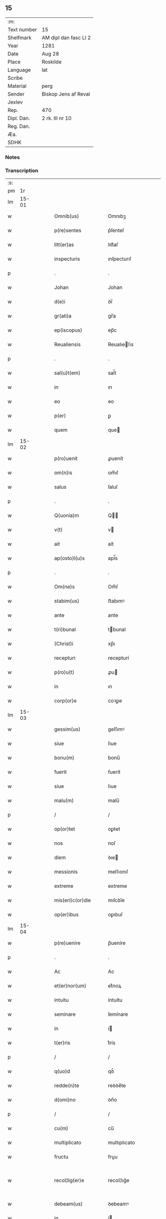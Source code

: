 ** 15
| :m:         |                       |
| Text number | 15                    |
| Shelfmark   | AM dipl dan fasc LI 2 |
| Year        | 1281                  |
| Date        | Aug 28                |
| Place       | Roskilde              |
| Language    | lat                   |
| Scribe      |                       |
| Material    | perg                  |
| Sender      | Biskop Jens af Reval  |
| Jexlev      |                       |
| Rep.        | 470                   |
| Dipl. Dan.  | 2 rk. III nr 10       |
| Reg. Dan.   |                       |
| Æa.         |                       |
| SDHK        |                       |

*** Notes


*** Transcription
| :s: |       |   |   |   |   |                       |              |   |   |   |   |     |   |   |    |             |
| pm  |    1r |   |   |   |   |                       |              |   |   |   |   |     |   |   |    |             |
| lm  | 15-01 |   |   |   |   |                       |              |   |   |   |   |     |   |   |    |             |
| w   |       |   |   |   |   | Omnib(us)             | Omnıbꝫ       |   |   |   |   | lat |   |   |    |       15-01 |
| w   |       |   |   |   |   | p(re)sentes           | p͛ſenteſ      |   |   |   |   | lat |   |   |    |       15-01 |
| w   |       |   |   |   |   | litt(er)as            | lıtt͛aſ       |   |   |   |   | lat |   |   |    |       15-01 |
| w   |       |   |   |   |   | inspecturis           | ınſpecturıſ  |   |   |   |   | lat |   |   |    |       15-01 |
| p   |       |   |   |   |   | .                     | .            |   |   |   |   | lat |   |   |    |       15-01 |
| w   |       |   |   |   |   | Johan                 | Johan        |   |   |   |   | lat |   |   |    |       15-01 |
| w   |       |   |   |   |   | d(e)i                 | ꝺı̅           |   |   |   |   | lat |   |   |    |       15-01 |
| w   |       |   |   |   |   | gr(ati)a              | gr̅a          |   |   |   |   | lat |   |   |    |       15-01 |
| w   |       |   |   |   |   | ep(iscopus)           | ep̅c          |   |   |   |   | lat |   |   |    |       15-01 |
| w   |       |   |   |   |   | Reualiensis           | Reualıeſıs  |   |   |   |   | lat |   |   |    |       15-01 |
| p   |       |   |   |   |   | .                     | .            |   |   |   |   | lat |   |   |    |       15-01 |
| w   |       |   |   |   |   | sal(u)t(em)           | sal̅t         |   |   |   |   | lat |   |   |    |       15-01 |
| w   |       |   |   |   |   | in                    | ın           |   |   |   |   | lat |   |   |    |       15-01 |
| w   |       |   |   |   |   | eo                    | eo           |   |   |   |   | lat |   |   |    |       15-01 |
| w   |       |   |   |   |   | p(er)                 | ꝑ            |   |   |   |   | lat |   |   |    |       15-01 |
| w   |       |   |   |   |   | quem                  | que         |   |   |   |   | lat |   |   |    |       15-01 |
| lm  | 15-02 |   |   |   |   |                       |              |   |   |   |   |     |   |   |    |             |
| w   |       |   |   |   |   | p(ro)uenit            | ꝓuenít       |   |   |   |   | lat |   |   |    |       15-02 |
| w   |       |   |   |   |   | om(n)is               | om̅ıſ         |   |   |   |   | lat |   |   |    |       15-02 |
| w   |       |   |   |   |   | salus                 | ſaluſ        |   |   |   |   | lat |   |   |    |       15-02 |
| p   |       |   |   |   |   | .                     | .            |   |   |   |   | lat |   |   |    |       15-02 |
| w   |       |   |   |   |   | Q(uonia)m             | Q̅           |   |   |   |   | lat |   |   |    |       15-02 |
| w   |       |   |   |   |   | v(t)                  | v           |   |   |   |   | lat |   |   |    |       15-02 |
| w   |       |   |   |   |   | ait                   | aít          |   |   |   |   | lat |   |   |    |       15-02 |
| w   |       |   |   |   |   | ap(osto)l(u)s         | apl̅s         |   |   |   |   | lat |   |   |    |       15-02 |
| p   |       |   |   |   |   | .                     | .            |   |   |   |   | lat |   |   |    |       15-02 |
| w   |       |   |   |   |   | Om(ne)s               | Om̅ſ          |   |   |   |   | lat |   |   |    |       15-02 |
| w   |       |   |   |   |   | stabim(us)            | ﬅabımꝰ       |   |   |   |   | lat |   |   |    |       15-02 |
| w   |       |   |   |   |   | ante                  | ante         |   |   |   |   | lat |   |   |    |       15-02 |
| w   |       |   |   |   |   | t(ri)bunal            | tbunal      |   |   |   |   | lat |   |   |    |       15-02 |
| w   |       |   |   |   |   | (Christ)i             | xp̅ı          |   |   |   |   | lat |   |   |    |       15-02 |
| w   |       |   |   |   |   | recepturi             | recepturí    |   |   |   |   | lat |   |   |    |       15-02 |
| w   |       |   |   |   |   | p(ro)u(t)             | ꝓu          |   |   |   |   | lat |   |   |    |       15-02 |
| w   |       |   |   |   |   | in                    | ın           |   |   |   |   | lat |   |   |    |       15-02 |
| w   |       |   |   |   |   | corp(or)e             | coꝛꝑe        |   |   |   |   | lat |   |   |    |       15-02 |
| lm  | 15-03 |   |   |   |   |                       |              |   |   |   |   |     |   |   |    |             |
| w   |       |   |   |   |   | gessim(us)            | geſſımꝰ      |   |   |   |   | lat |   |   |    |       15-03 |
| w   |       |   |   |   |   | siue                  | ſıue         |   |   |   |   | lat |   |   |    |       15-03 |
| w   |       |   |   |   |   | bonu(m)               | bonu̅         |   |   |   |   | lat |   |   |    |       15-03 |
| w   |       |   |   |   |   | fuerit                | fuerít       |   |   |   |   | lat |   |   |    |       15-03 |
| w   |       |   |   |   |   | siue                  | ſıue         |   |   |   |   | lat |   |   |    |       15-03 |
| w   |       |   |   |   |   | malu(m)               | malu̅         |   |   |   |   | lat |   |   |    |       15-03 |
| p   |       |   |   |   |   | /                     | /            |   |   |   |   | lat |   |   |    |       15-03 |
| w   |       |   |   |   |   | op(or)tet             | oꝑtet        |   |   |   |   | lat |   |   |    |       15-03 |
| w   |       |   |   |   |   | nos                   | noſ          |   |   |   |   | lat |   |   |    |       15-03 |
| w   |       |   |   |   |   | diem                  | ꝺıe         |   |   |   |   | lat |   |   |    |       15-03 |
| w   |       |   |   |   |   | messionis             | meſſıonıſ    |   |   |   |   | lat |   |   |    |       15-03 |
| w   |       |   |   |   |   | extreme               | extreme      |   |   |   |   | lat |   |   |    |       15-03 |
| w   |       |   |   |   |   | mis(eri)c(or)die      | mıſcꝺı̅e      |   |   |   |   | lat |   |   |    |       15-03 |
| w   |       |   |   |   |   | op(er)ibus            | oꝑıbuſ       |   |   |   |   | lat |   |   |    |       15-03 |
| lm  | 15-04 |   |   |   |   |                       |              |   |   |   |   |     |   |   |    |             |
| w   |       |   |   |   |   | p(re)uenire           | p̅ueníre      |   |   |   |   | lat |   |   |    |       15-04 |
| p   |       |   |   |   |   | .                     | .            |   |   |   |   | lat |   |   |    |       15-04 |
| w   |       |   |   |   |   | Ac                    | Ac           |   |   |   |   | lat |   |   |    |       15-04 |
| w   |       |   |   |   |   | et(er)nor(um)         | et͛noꝝ        |   |   |   |   | lat |   |   |    |       15-04 |
| w   |       |   |   |   |   | intuitu               | íntuítu      |   |   |   |   | lat |   |   |    |       15-04 |
| w   |       |   |   |   |   | seminare              | ſemínare     |   |   |   |   | lat |   |   |    |       15-04 |
| w   |       |   |   |   |   | in                    | í           |   |   |   |   | lat |   |   |    |       15-04 |
| w   |       |   |   |   |   | t(er)ris              | t͛rís         |   |   |   |   | lat |   |   |    |       15-04 |
| p   |       |   |   |   |   | /                     | /            |   |   |   |   | lat |   |   |    |       15-04 |
| w   |       |   |   |   |   | q(uo)d                | qꝺ͛           |   |   |   |   | lat |   |   |    |       15-04 |
| w   |       |   |   |   |   | redde(n)te            | reꝺꝺe̅te      |   |   |   |   | lat |   |   |    |       15-04 |
| w   |       |   |   |   |   | d(omi)no              | ꝺn̅o          |   |   |   |   | lat |   |   |    |       15-04 |
| p   |       |   |   |   |   | /                     | /            |   |   |   |   | lat |   |   |    |       15-04 |
| w   |       |   |   |   |   | cu(m)                 | cu̅           |   |   |   |   | lat |   |   |    |       15-04 |
| w   |       |   |   |   |   | multiplicato          | multıplıcato |   |   |   |   | lat |   |   |    |       15-04 |
| w   |       |   |   |   |   | fructu                | fruu        |   |   |   |   | lat |   |   |    |       15-04 |
| w   |       |   |   |   |   | recol¦lig(er)e        | recol¦lıg͛e   |   |   |   |   | lat |   |   |    | 15-04—15-05 |
| w   |       |   |   |   |   | debeam(us)            | ꝺebeamꝰ      |   |   |   |   | lat |   |   |    |       15-05 |
| w   |       |   |   |   |   | in                    | í           |   |   |   |   | lat |   |   |    |       15-05 |
| w   |       |   |   |   |   | celis                 | celıſ        |   |   |   |   | lat |   |   |    |       15-05 |
| w   |       |   |   |   |   | firma(m)              | fırma̅        |   |   |   |   | lat |   |   |    |       15-05 |
| w   |       |   |   |   |   | spem                  | ſpe         |   |   |   |   | lat |   |   |    |       15-05 |
| w   |       |   |   |   |   | fiducia(m)            | fıꝺucıa̅      |   |   |   |   | lat |   |   | =  |       15-05 |
| w   |       |   |   |   |   | q(ue)                 | qꝫ           |   |   |   |   | lat |   |   | == |       15-05 |
| w   |       |   |   |   |   | tenentes              | tenenteſ     |   |   |   |   | lat |   |   |    |       15-05 |
| p   |       |   |   |   |   | .                     | .            |   |   |   |   | lat |   |   |    |       15-05 |
| w   |       |   |   |   |   | Q(uonia)m             | Q̅           |   |   |   |   | lat |   |   |    |       15-05 |
| w   |       |   |   |   |   | p(ar)ce               | ꝑce          |   |   |   |   | lat |   |   |    |       15-05 |
| w   |       |   |   |   |   | seminat               | ſemınat      |   |   |   |   | lat |   |   |    |       15-05 |
| w   |       |   |   |   |   | p(ar)ce               | ꝑce          |   |   |   |   | lat |   |   |    |       15-05 |
| w   |       |   |   |   |   | (et)                  |             |   |   |   |   | lat |   |   |    |       15-05 |
| w   |       |   |   |   |   | metet                 | metet        |   |   |   |   | lat |   |   |    |       15-05 |
| p   |       |   |   |   |   | .                     | .            |   |   |   |   | lat |   |   |    |       15-05 |
| w   |       |   |   |   |   | (et)                  |             |   |   |   |   | lat |   |   |    |       15-05 |
| w   |       |   |   |   |   | q(ui)                 | q           |   |   |   |   | lat |   |   |    |       15-05 |
| w   |       |   |   |   |   | semi¦nat              | ſemí¦nat     |   |   |   |   | lat |   |   |    | 15-05—15-06 |
| w   |       |   |   |   |   | in                    | ín           |   |   |   |   | lat |   |   |    |       15-06 |
| w   |       |   |   |   |   | b(e)n(e)dictionib(us) | bn̅ꝺıíonıbꝫ  |   |   |   |   | lat |   |   |    |       15-06 |
| w   |       |   |   |   |   | de                    | ꝺe           |   |   |   |   | lat |   |   |    |       15-06 |
| w   |       |   |   |   |   | b(e)n(e)dictionib(us) | bn̅ꝺııonıbꝫ  |   |   |   |   | lat |   |   |    |       15-06 |
| w   |       |   |   |   |   | (et)                  |             |   |   |   |   | lat |   |   |    |       15-06 |
| w   |       |   |   |   |   | metet                 | metet        |   |   |   |   | lat |   |   |    |       15-06 |
| w   |       |   |   |   |   | uita(m)               | uıta̅         |   |   |   |   | lat |   |   |    |       15-06 |
| w   |       |   |   |   |   | et(er)nam             | et͛na        |   |   |   |   | lat |   |   |    |       15-06 |
| p   |       |   |   |   |   | .                     | .            |   |   |   |   | lat |   |   |    |       15-06 |
| w   |       |   |   |   |   | Cum                   | Cu          |   |   |   |   | lat |   |   |    |       15-06 |
| w   |       |   |   |   |   | igit                  | ıgıt         |   |   |   |   | lat |   |   |    |       15-06 |
| w   |       |   |   |   |   | dom(us)               | ꝺomꝰ         |   |   |   |   | lat |   |   |    |       15-06 |
| w   |       |   |   |   |   | s(an)c(t)i            | ſc̅ı          |   |   |   |   | lat |   |   |    |       15-06 |
| w   |       |   |   |   |   | sp(iritus)            | ſpc̅          |   |   |   |   | lat |   |   |    |       15-06 |
| w   |       |   |   |   |   | Roskild(is)           | Roſkıl̅ꝺ      |   |   |   |   | lat |   |   |    |       15-06 |
| lm  | 15-07 |   |   |   |   |                       |              |   |   |   |   |     |   |   |    |             |
| w   |       |   |   |   |   | ad                    | aꝺ           |   |   |   |   | lat |   |   |    |       15-07 |
| w   |       |   |   |   |   | paup(er)u(m)          | pauꝑu̅        |   |   |   |   | lat |   |   |    |       15-07 |
| w   |       |   |   |   |   | ibide(m)              | ıbıꝺe̅        |   |   |   |   | lat |   |   |    |       15-07 |
| w   |       |   |   |   |   | co(m)morantiu(m)      | co̅moꝛantıu̅   |   |   |   |   | lat |   |   |    |       15-07 |
| w   |       |   |   |   |   | sustentatione(m)      | ſuﬅentatíone̅ |   |   |   |   | lat |   |   |    |       15-07 |
| w   |       |   |   |   |   | g(ra)ues              | gueſ        |   |   |   |   | lat |   |   |    |       15-07 |
| w   |       |   |   |   |   | sumptus               | ſumptuſ      |   |   |   |   | lat |   |   |    |       15-07 |
| w   |       |   |   |   |   | exigit                | exıgít       |   |   |   |   | lat |   |   |    |       15-07 |
| w   |       |   |   |   |   | (et)                  |             |   |   |   |   | lat |   |   |    |       15-07 |
| w   |       |   |   |   |   | expe(n)sas            | expe̅ſas      |   |   |   |   | lat |   |   |    |       15-07 |
| p   |       |   |   |   |   | .                     | .            |   |   |   |   | lat |   |   |    |       15-07 |
| w   |       |   |   |   |   | Ad                    | Aꝺ           |   |   |   |   | lat |   |   |    |       15-07 |
| w   |       |   |   |   |   | quas                  | quaſ         |   |   |   |   | lat |   |   |    |       15-07 |
| w   |       |   |   |   |   | sibi                  | ſıbı         |   |   |   |   | lat |   |   |    |       15-07 |
| w   |       |   |   |   |   | p(ro)p(ri)e           | e          |   |   |   |   | lat |   |   |    |       15-07 |
| lm  | 15-08 |   |   |   |   |                       |              |   |   |   |   |     |   |   |    |             |
| w   |       |   |   |   |   | no(n)                 | no̅           |   |   |   |   | lat |   |   |    |       15-08 |
| w   |       |   |   |   |   | suppeta(n)t           | ſueta̅t      |   |   |   |   | lat |   |   |    |       15-08 |
| w   |       |   |   |   |   | facultates            | facultateſ   |   |   |   |   | lat |   |   |    |       15-08 |
| p   |       |   |   |   |   | .                     | .            |   |   |   |   | lat |   |   |    |       15-08 |
| w   |       |   |   |   |   | nisi                  | níſí         |   |   |   |   | lat |   |   |    |       15-08 |
| w   |       |   |   |   |   | ad                    | aꝺ           |   |   |   |   | lat |   |   |    |       15-08 |
| w   |       |   |   |   |   | hoc                   | hoc          |   |   |   |   | lat |   |   |    |       15-08 |
| w   |       |   |   |   |   | fideliu(m)            | fıꝺelıu̅      |   |   |   |   | lat |   |   |    |       15-08 |
| w   |       |   |   |   |   | elemosinis            | elemoſínís   |   |   |   |   | lat |   |   |    |       15-08 |
| w   |       |   |   |   |   | adiuuent(ur)          | aꝺíuuent᷑     |   |   |   |   | lat |   |   |    |       15-08 |
| p   |       |   |   |   |   | .                     | .            |   |   |   |   | lat |   |   |    |       15-08 |
| w   |       |   |   |   |   | vniu(er)sitate(m)     | vnıu͛ſıtate̅   |   |   |   |   | lat |   |   |    |       15-08 |
| w   |       |   |   |   |   | u(est)ra(m)           | ura̅          |   |   |   |   | lat |   |   |    |       15-08 |
| w   |       |   |   |   |   | rogam(us)             | rogamꝰ       |   |   |   |   | lat |   |   |    |       15-08 |
| lm  | 15-09 |   |   |   |   |                       |              |   |   |   |   |     |   |   |    |             |
| w   |       |   |   |   |   | (et)                  |             |   |   |   |   | lat |   |   |    |       15-09 |
| w   |       |   |   |   |   | monem(us)             | monemꝰ       |   |   |   |   | lat |   |   |    |       15-09 |
| w   |       |   |   |   |   | in                    | ín           |   |   |   |   | lat |   |   |    |       15-09 |
| w   |       |   |   |   |   | d(omi)no              | ꝺn̅o          |   |   |   |   | lat |   |   |    |       15-09 |
| w   |       |   |   |   |   | in                    | ı           |   |   |   |   | lat |   |   |    |       15-09 |
| w   |       |   |   |   |   | remissione(m)         | remıſſıone̅   |   |   |   |   | lat |   |   |    |       15-09 |
| w   |       |   |   |   |   | vob(is)               | vob̅          |   |   |   |   | lat |   |   |    |       15-09 |
| w   |       |   |   |   |   | p(ec)caminu(m)        | pͨcamınu̅      |   |   |   |   | lat |   |   |    |       15-09 |
| w   |       |   |   |   |   | iniungentes           | íníungenteſ  |   |   |   |   | lat |   |   |    |       15-09 |
| p   |       |   |   |   |   | .                     | .            |   |   |   |   | lat |   |   |    |       15-09 |
| w   |       |   |   |   |   | Quatin(us)            | Quatínꝰ      |   |   |   |   | lat |   |   |    |       15-09 |
| w   |       |   |   |   |   | de                    | ꝺe           |   |   |   |   | lat |   |   |    |       15-09 |
| w   |       |   |   |   |   | bonis                 | bonıſ        |   |   |   |   | lat |   |   |    |       15-09 |
| w   |       |   |   |   |   | uob(is)               | uob̅          |   |   |   |   | lat |   |   |    |       15-09 |
| w   |       |   |   |   |   | a                     | a            |   |   |   |   | lat |   |   |    |       15-09 |
| w   |       |   |   |   |   | d(omin)o              | ꝺo̅           |   |   |   |   | lat |   |   |    |       15-09 |
| lm  | 15-10 |   |   |   |   |                       |              |   |   |   |   |     |   |   |    |             |
| w   |       |   |   |   |   | collatis              | collatıſ     |   |   |   |   | lat |   |   |    |       15-10 |
| w   |       |   |   |   |   | pias                  | pıaſ         |   |   |   |   | lat |   |   |    |       15-10 |
| w   |       |   |   |   |   | elemosinas            | elemoſínaſ   |   |   |   |   | lat |   |   |    |       15-10 |
| w   |       |   |   |   |   | (et)                  |             |   |   |   |   | lat |   |   |    |       15-10 |
| w   |       |   |   |   |   | g(ra)ta               | gta         |   |   |   |   | lat |   |   |    |       15-10 |
| w   |       |   |   |   |   | karitatis             | karítatıſ    |   |   |   |   | lat |   |   |    |       15-10 |
| w   |       |   |   |   |   | s(u)bsidia            | ſb̾ſıꝺıa      |   |   |   |   | lat |   |   |    |       15-10 |
| w   |       |   |   |   |   | porrogatis            | poꝛrogatıſ   |   |   |   |   | lat |   |   |    |       15-10 |
| p   |       |   |   |   |   | .                     | .            |   |   |   |   | lat |   |   |    |       15-10 |
| w   |       |   |   |   |   | v(t)                  | v           |   |   |   |   | lat |   |   |    |       15-10 |
| w   |       |   |   |   |   | p(er)                 | ꝑ            |   |   |   |   | lat |   |   |    |       15-10 |
| w   |       |   |   |   |   | v(est)ram             | vra̅         |   |   |   |   | lat |   |   |    |       15-10 |
| w   |       |   |   |   |   | s(u)buencione(m)      | ſb̾uencıone̅   |   |   |   |   | lat |   |   |    |       15-10 |
| w   |       |   |   |   |   | eor(um)               | eoꝝ          |   |   |   |   | lat |   |   |    |       15-10 |
| w   |       |   |   |   |   | ino¦pie               | íno¦pıe      |   |   |   |   | lat |   |   |    | 15-10—15-11 |
| w   |       |   |   |   |   | (con)sulat(ur)        | ꝯſulat᷑       |   |   |   |   | lat |   |   |    |       15-11 |
| p   |       |   |   |   |   | .                     | .            |   |   |   |   | lat |   |   |    |       15-11 |
| w   |       |   |   |   |   | (et)                  |             |   |   |   |   | lat |   |   |    |       15-11 |
| w   |       |   |   |   |   | nos                   | noſ          |   |   |   |   | lat |   |   |    |       15-11 |
| w   |       |   |   |   |   | p(er)                 | ꝑ            |   |   |   |   | lat |   |   |    |       15-11 |
| w   |       |   |   |   |   | hec                   | hec          |   |   |   |   | lat |   |   |    |       15-11 |
| w   |       |   |   |   |   | (et)                  |             |   |   |   |   | lat |   |   |    |       15-11 |
| w   |       |   |   |   |   | alia                  | alía         |   |   |   |   | lat |   |   |    |       15-11 |
| w   |       |   |   |   |   | bona                  | bona         |   |   |   |   | lat |   |   |    |       15-11 |
| w   |       |   |   |   |   | que                   | que          |   |   |   |   | lat |   |   |    |       15-11 |
| w   |       |   |   |   |   | d(omi)no              | ꝺn̅o          |   |   |   |   | lat |   |   |    |       15-11 |
| w   |       |   |   |   |   | inspirante            | ínſpırante   |   |   |   |   | lat |   |   |    |       15-11 |
| w   |       |   |   |   |   | feceritis             | fecerítíſ    |   |   |   |   | lat |   |   |    |       15-11 |
| p   |       |   |   |   |   | /                     | /            |   |   |   |   | lat |   |   |    |       15-11 |
| w   |       |   |   |   |   | ad                    | aꝺ           |   |   |   |   | lat |   |   |    |       15-11 |
| w   |       |   |   |   |   | et(er)ne              | et͛ne         |   |   |   |   | lat |   |   |    |       15-11 |
| w   |       |   |   |   |   | felicitatis           | felícítatíſ  |   |   |   |   | lat |   |   |    |       15-11 |
| w   |       |   |   |   |   | gau¦dia               | gau¦ꝺıa      |   |   |   |   | lat |   |   |    | 15-11—15-12 |
| p   |       |   |   |   |   | .                     | .            |   |   |   |   | lat |   |   |    |       15-12 |
| w   |       |   |   |   |   | possitis              | poſſıtıſ     |   |   |   |   | lat |   |   |    |       15-12 |
| w   |       |   |   |   |   | p(er)uenire           | ꝑueníre      |   |   |   |   | lat |   |   |    |       15-12 |
| p   |       |   |   |   |   | .                     | .            |   |   |   |   | lat |   |   |    |       15-12 |
| w   |       |   |   |   |   | Nos                   | Nos          |   |   |   |   | lat |   |   |    |       15-12 |
| w   |       |   |   |   |   | aut(em)               | aut̅          |   |   |   |   | lat |   |   |    |       15-12 |
| w   |       |   |   |   |   | de                    | ꝺe           |   |   |   |   | lat |   |   |    |       15-12 |
| w   |       |   |   |   |   | om(n)ipotentis        | om̅ıpotentíſ  |   |   |   |   | lat |   |   |    |       15-12 |
| w   |       |   |   |   |   | d(e)i                 | ꝺı̅           |   |   |   |   | lat |   |   |    |       15-12 |
| w   |       |   |   |   |   | misericordia          | mıſerícoꝛꝺía |   |   |   |   | lat |   |   |    |       15-12 |
| w   |       |   |   |   |   | (et)                  |             |   |   |   |   | lat |   |   |    |       15-12 |
| w   |       |   |   |   |   | de                    | ꝺe           |   |   |   |   | lat |   |   |    |       15-12 |
| w   |       |   |   |   |   | beator(um)            | beatoꝝ       |   |   |   |   | lat |   |   |    |       15-12 |
| w   |       |   |   |   |   | pet(ri)               | pet         |   |   |   |   | lat |   |   |    |       15-12 |
| w   |       |   |   |   |   | (et)                  |             |   |   |   |   | lat |   |   |    |       15-12 |
| w   |       |   |   |   |   | pauli                 | paulı        |   |   |   |   | lat |   |   |    |       15-12 |
| w   |       |   |   |   |   | apos¦tolor(um)        | apoſ¦toloꝝ   |   |   |   |   | lat |   |   |    | 15-12—15-13 |
| w   |       |   |   |   |   | eius                  | eíuſ         |   |   |   |   | lat |   |   |    |       15-13 |
| w   |       |   |   |   |   | auctoritate           | auoꝛıtate   |   |   |   |   | lat |   |   |    |       15-13 |
| w   |       |   |   |   |   | (con)fisi             | ꝯfıſı        |   |   |   |   | lat |   |   |    |       15-13 |
| p   |       |   |   |   |   | /                     | /            |   |   |   |   | lat |   |   |    |       15-13 |
| w   |       |   |   |   |   | om(n)ib(us)           | om̅ıbꝰ        |   |   |   |   | lat |   |   |    |       15-13 |
| w   |       |   |   |   |   | vere                  | vere         |   |   |   |   | lat |   |   |    |       15-13 |
| w   |       |   |   |   |   | penitentib(us)        | penítentıbꝫ  |   |   |   |   | lat |   |   |    |       15-13 |
| w   |       |   |   |   |   | (et)                  |             |   |   |   |   | lat |   |   |    |       15-13 |
| w   |       |   |   |   |   | (con)fessis           | ꝯfeſſıs      |   |   |   |   | lat |   |   |    |       15-13 |
| w   |       |   |   |   |   | q(ui)                 | q           |   |   |   |   | lat |   |   |    |       15-13 |
| w   |       |   |   |   |   | eis                   | eıſ          |   |   |   |   | lat |   |   |    |       15-13 |
| w   |       |   |   |   |   | manu(m)               | manu̅         |   |   |   |   | lat |   |   |    |       15-13 |
| w   |       |   |   |   |   | porrexeri(n)t         | poꝛrexerı̅t   |   |   |   |   | lat |   |   |    |       15-13 |
| lm  | 15-14 |   |   |   |   |                       |              |   |   |   |   |     |   |   |    |             |
| w   |       |   |   |   |   | adiut(i)tem           | aꝺíutte    |   |   |   |   | lat |   |   |    |       15-14 |
| p   |       |   |   |   |   | .                     | .            |   |   |   |   | lat |   |   |    |       15-14 |
| w   |       |   |   |   |   | Q(ua)draginta         | Qꝺragínta   |   |   |   |   | lat |   |   |    |       15-14 |
| w   |       |   |   |   |   | dies                  | ꝺıeſ         |   |   |   |   | lat |   |   |    |       15-14 |
| w   |       |   |   |   |   | de                    | ꝺe           |   |   |   |   | lat |   |   |    |       15-14 |
| w   |       |   |   |   |   | iniuncta              | íníuna      |   |   |   |   | lat |   |   |    |       15-14 |
| w   |       |   |   |   |   | sibi                  | ſıbı         |   |   |   |   | lat |   |   |    |       15-14 |
| w   |       |   |   |   |   | penite(n)cia          | penıte̅cía    |   |   |   |   | lat |   |   |    |       15-14 |
| w   |       |   |   |   |   | misericordit(er)      | mıſerıcoꝛꝺıt͛ |   |   |   |   | lat |   |   |    |       15-14 |
| w   |       |   |   |   |   | relaxamus             | relaxamuſ    |   |   |   |   | lat |   |   |    |       15-14 |
| lm  | 15-15 |   |   |   |   |                       |              |   |   |   |   |     |   |   |    |             |
| w   |       |   |   |   |   | Dat(um)               | Dat̅          |   |   |   |   | lat |   |   |    |       15-15 |
| w   |       |   |   |   |   | Roskildis             | Roſkılꝺıſ    |   |   |   |   | lat |   |   |    |       15-15 |
| w   |       |   |   |   |   | anno                  | anno         |   |   |   |   | lat |   |   |    |       15-15 |
| w   |       |   |   |   |   | d(omi)ni              | dn̅ı          |   |   |   |   | lat |   |   |    |       15-15 |
| w   |       |   |   |   |   | M(o)                  | Mͦ            |   |   |   |   | lat |   |   |    |       15-15 |
| w   |       |   |   |   |   | c(o)c                 | cͦc           |   |   |   |   | lat |   |   |    |       15-15 |
| w   |       |   |   |   |   | L                     | L            |   |   |   |   | lat |   |   |    |       15-15 |
| w   |       |   |   |   |   | xx(o)x                | xxͦx          |   |   |   |   | lat |   |   |    |       15-15 |
| w   |       |   |   |   |   | primo                 | pꝛímo        |   |   |   |   | lat |   |   |    |       15-15 |
| p   |       |   |   |   |   | .                     | .            |   |   |   |   | lat |   |   |    |       15-15 |
| w   |       |   |   |   |   | in                    | í           |   |   |   |   | lat |   |   |    |       15-15 |
| w   |       |   |   |   |   | die                   | ꝺıe          |   |   |   |   | lat |   |   |    |       15-15 |
| w   |       |   |   |   |   | b(eat)i               | b̅ı           |   |   |   |   | lat |   |   |    |       15-15 |
| w   |       |   |   |   |   | augistini             | augıﬅínı     |   |   |   |   | lat |   |   |    |       15-15 |
| w   |       |   |   |   |   | ep(iscop)i            | ep̅ı          |   |   |   |   | lat |   |   |    |       15-15 |
| :e: |       |   |   |   |   |                       |              |   |   |   |   |     |   |   |    |             |

